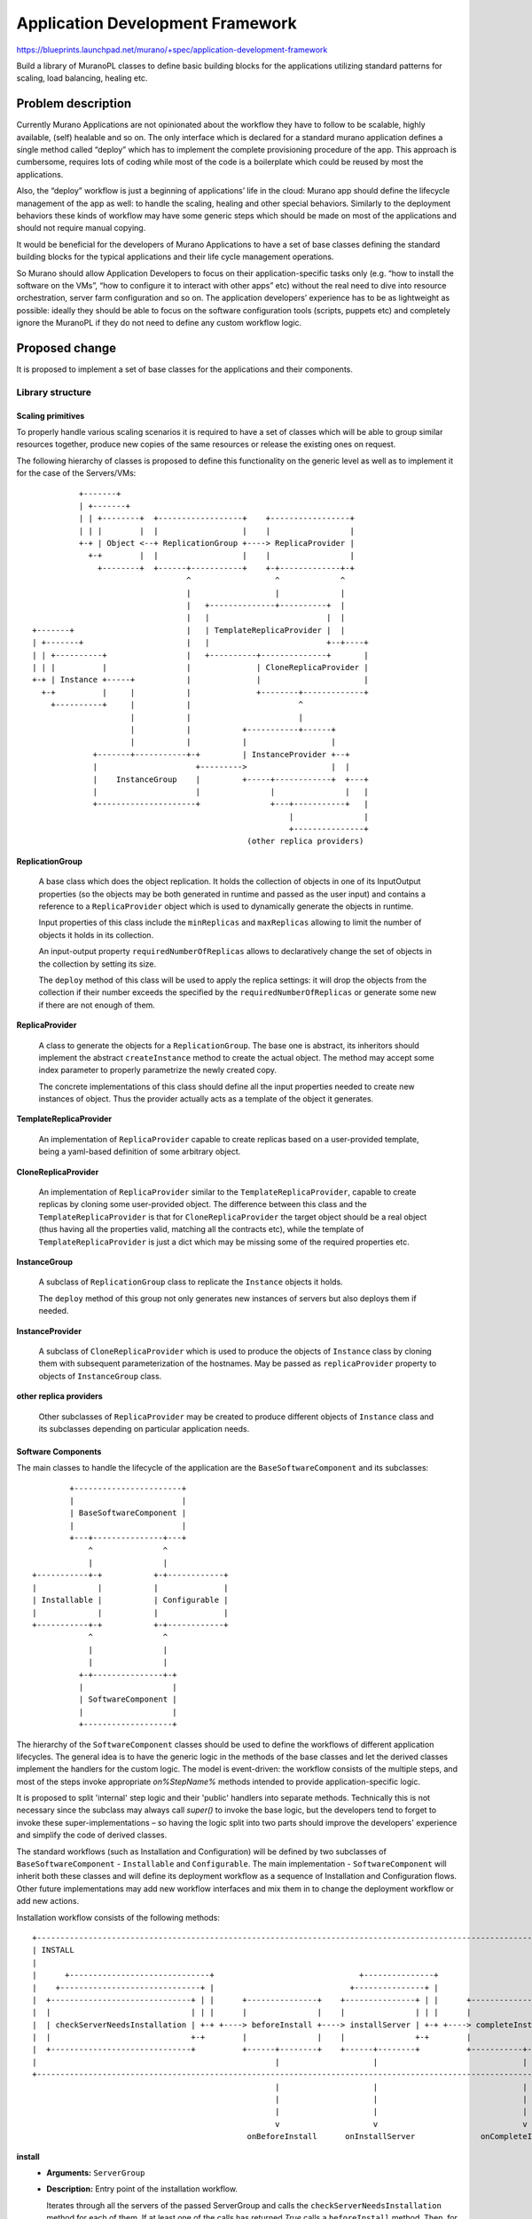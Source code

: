 ..
 This work is licensed under a Creative Commons Attribution 3.0 Unported
 License.

 http://creativecommons.org/licenses/by/3.0/legalcode

=================================
Application Development Framework
=================================

https://blueprints.launchpad.net/murano/+spec/application-development-framework

Build a library of MuranoPL classes to define basic building blocks for the
applications utilizing standard patterns for scaling, load balancing, healing
etc.


Problem description
===================

Currently Murano Applications are not opinionated about the workflow they have
to follow to be scalable, highly available, (self) healable and so on. The only
interface which is declared for a standard murano application defines a single
method called “deploy” which has to implement the complete provisioning
procedure of the app. This approach is cumbersome, requires lots of coding
while most of the code is a boilerplate which could be reused by most the
applications.

Also, the “deploy” workflow is just a beginning of applications’ life in the
cloud: Murano app should define the lifecycle management of the app as well: to
handle the scaling, healing and other special behaviors. Similarly to the
deployment behaviors these kinds of workflow may have some generic steps which
should be made on most of the applications and should not require manual
copying.

It would be beneficial for the developers of Murano Applications to have a set
of base classes defining the standard building blocks for the typical
applications and their life cycle management operations.

So Murano should allow Application Developers to focus on their
application-specific tasks only (e.g. “how to install the software on the
VMs”, “how to configure it to interact with other apps” etc) without the real
need to dive into resource orchestration, server farm configuration and so on.
The application developers’ experience has to be as lightweight as possible:
ideally they should be able to focus on the software configuration tools
(scripts, puppets etc) and completely ignore the MuranoPL if they do not need
to define any custom workflow logic.


Proposed change
===============

It is proposed to implement a set of base classes for the applications and
their components.

Library structure
-----------------

Scaling primitives
~~~~~~~~~~~~~~~~~~

To properly handle various scaling scenarios it is required to have a set of
classes which will be able to group similar resources together, produce new
copies of the same resources or release the existing ones on request.

The following hierarchy of classes is proposed to define this functionality on
the generic level as well as to implement it for the case of the Servers/VMs:


::

           +-------+
           | +-------+
           | | +--------+  +------------------+    +-----------------+
           | | |        |  |                  |    |                 |
           +-+ | Object <--+ ReplicationGroup +----> ReplicaProvider |
             +-+        |  |                  |    |                 |
               +--------+  +------+-----------+    +-+-------------+-+
                                  ^                  ^             ^
                                  |                  |             |
                                  |   +--------------+----------+  |
                                  |   |                         |  |
 +-------+                        |   | TemplateReplicaProvider |  |
 | +-------+                      |   |                         +--+----+
 | | +----------+                 |   +----------+--------------+       |
 | | |          |                 |              | CloneReplicaProvider |
 +-+ | Instance +-----+           |              |                      |
   +-+          |     |           |              +--------+-------------+
     +----------+     |           |                       ^
                      |           |                       |
                      |           |           +-----------+------+
                      |           |           |                  |
              +-------+-----------+-+         | InstanceProvider +--+
              |                     +--------->                  |  |
              |    InstanceGroup    |         +-----+------------+  +---+
              |                     |               |               |   |
              +---------------------+               +---+-----------+   |
                                                        |               |
                                                        +---------------+
                                               (other replica providers)




**ReplicationGroup**

    A base class which does the object replication. It holds the collection of
    objects in one of its InputOutput properties (so the objects may be both
    generated in runtime and passed as the user input) and contains a reference
    to a ``ReplicaProvider`` object which is used to dynamically generate the
    objects in runtime.

    Input properties of this class include the ``minReplicas`` and
    ``maxReplicas`` allowing to limit the number of objects it holds in its
    collection.

    An input-output property ``requiredNumberOfReplicas`` allows to
    declaratively change the set of objects in the collection by setting its
    size.

    The ``deploy`` method of this class will be used to apply the replica
    settings: it will drop the objects from the collection if their number
    exceeds the specified by the ``requiredNumberOfReplicas`` or generate some
    new if there are not enough of them.


**ReplicaProvider**

    A class to generate the objects for a ``ReplicationGroup``. The base one
    is abstract, its inheritors should implement the abstract
    ``createInstance`` method to create the actual object. The method may
    accept some index parameter to properly parametrize the newly created copy.

    The concrete implementations of this class should define all the input
    properties needed to create new instances of object. Thus the provider
    actually acts as a template of the object it generates.


**TemplateReplicaProvider**

    An implementation of ``ReplicaProvider`` capable to create replicas based
    on a user-provided template, being a yaml-based definition of some
    arbitrary object.


**CloneReplicaProvider**

    An implementation of ``ReplicaProvider`` similar to the
    ``TemplateReplicaProvider``, capable to create replicas by cloning some
    user-provided object. The difference between this class and the
    ``TemplateReplicaProvider`` is that for ``CloneReplicaProvider`` the target
    object should be a real object (thus having all the properties valid,
    matching all the contracts etc), while the template of
    ``TemplateReplicaProvider`` is just a dict which may be missing some of the
    required properties etc.


**InstanceGroup**

    A subclass of ``ReplicationGroup`` class to replicate the ``Instance``
    objects it holds.

    The ``deploy`` method of this group not only generates new instances of
    servers but also deploys them if needed.

**InstanceProvider**

    A subclass of ``CloneReplicaProvider`` which is used to produce the objects
    of ``Instance`` class by cloning them with subsequent parameterization of
    the hostnames. May be passed as ``replicaProvider`` property to objects of
    ``InstanceGroup`` class.

**other replica providers**

    Other subclasses of ``ReplicaProvider`` may be created to produce different
    objects of ``Instance`` class and its subclasses depending on particular
    application needs.


Software Components
~~~~~~~~~~~~~~~~~~~

The main classes to handle the lifecycle of the application are the
``BaseSoftwareComponent`` and its subclasses:

::

         +-----------------------+
         |                       |
         | BaseSoftwareComponent |
         |                       |
         +---+---------------+---+
             ^               ^
             |               |
 +-----------+-+           +-+------------+
 |             |           |              |
 | Installable |           | Configurable |
 |             |           |              |
 +-----------+-+           +-+------------+
             ^               ^
             |               |
             |               |
           +-+---------------+-+
           |                   |
           | SoftwareComponent |
           |                   |
           +-------------------+




The hierarchy of the ``SoftwareComponent`` classes should be used to define the
workflows of different application lifecycles. The general idea is to have the
generic logic in the methods of the base classes and let the derived classes
implement the handlers for the custom logic. The model is event-driven: the
workflow consists of the multiple steps, and most of the steps invoke
appropriate `on%StepName%` methods intended to provide application-specific
logic.

It is proposed to split 'internal' step logic and their 'public' handlers
into separate methods. Technically this is not necessary since the subclass may
always call `super()` to invoke the base logic, but the developers tend to
forget to invoke these super-implementations – so having the logic split into
two parts should improve the developers' experience and simplify the code of
derived classes.

The standard workflows (such as Installation and Configuration) will be defined
by two subclasses of ``BaseSoftwareComponent`` - ``Installable`` and
``Configurable``. The main implementation - ``SoftwareComponent`` will inherit
both these classes and will define its deployment workflow as a sequence of
Installation and Configuration flows. Other future implementations may add new
workflow interfaces and mix them in to change the deployment workflow or add
new actions.


Installation workflow consists of the following methods:

::

 +----------------------------------------------------------------------------------------------------------------------+
 | INSTALL                                                                                                              |
 |                                                                                                                      |
 |      +------------------------------+                               +---------------+                                |
 |    +------------------------------+ |                             +---------------+ |                                |
 |  +------------------------------+ | |      +---------------+    +---------------+ | |      +----------------------+  |
 |  |                              | | |      |               |    |               | | |      |                      |  |
 |  | checkServerNeedsInstallation | +-+ +----> beforeInstall +----> installServer | +-+ +----> completeInstallation |  |
 |  |                              +-+        |               |    |               +-+        |                      |  |
 |  +------------------------------+          +------+--------+    +------+--------+          +-----------+----------+  |
 |                                                   |                    |                               |             |
 +----------------------------------------------------------------------------------------------------------------------+
                                                     |                    |                               |
                                                     |                    |                               |
                                                     |                    |                               |
                                                     v                    v                               v
                                               onBeforeInstall      onInstallServer              onCompleteInstallation


**install**
    * **Arguments:** ``ServerGroup``
    * **Description:**
      Entry point of the installation workflow.

      Iterates through all the servers of the passed ServerGroup and calls the
      ``checkServerNeedsInstallation`` method for each of them. If at least one
      of the calls has returned `True` calls a ``beforeInstall`` method. Then,
      for each server which returned `True` as the result of the
      ``checkServerNeedsInstallation`` calls the ``installServer`` method to do
      the actual software installation.
      After the installation has been completed on all the servers and if at
      least one of the previous calls of ``checkServerNeedsInstallation``
      returned `True` the method runs the ``completeInstallation`` method.

      If all the calls to ``checkServerNeedsInstallation`` returned `False`
      this method concludes without calling any others.

**checkServerNeedsInstallation**
    * **Arguments:** ``Server``
    * **Description:** checks if the given server requires a (re)deployment of
      the software component. By default checks for the presence of attribute
      `installed_at_%serverId%` being set by the ``installServer`` method.

      May be overriden by subclasses to provide some better logic (e.g. the
      app developer may provide code to check if the given software is
      pre-installed on the image which was provisioned on the VM)

**beforeInstall**
    * **Arguments:** ``ServerGroup``
    * **Description:**
      Reports the beginning of installation process, resets an error counter of
      the current deployment to zero and calls the public event handler
      ``onBeforeInstall``.

**onBeforeInstall**
    * **Arguments:** ``ServerGroup``
    * **Description:** Public handler of the `beforeInstall` event. Empty in
      the base class, may be overriden in subclasses if some custom pre-install
      logic needs to be executed.

**installServer**
    * **Arguments:** ``Server``
    * **Description:** does the actual software deployment on a given server by
      calling an ``onInstallServer`` public event handler. If the installation
      completes successfully sets the `installed_at_%serverId%` attribute of
      the component's attribute storage to indicate that the software component
      was installed on that particular machine. If an exception was encountered
      during the invocation of ``onInstallServer`` the method will handle that
      exception, report a  warning and increment the error counter for the
      particular deployment.

**onInstallServer**
    * **Arguments:** ``Server``
    * **Description:** an event-handler method which is called by the
      ``installServer`` method when the actual software deployment is needed.
      Is  empty in the base class. The implementations should override it with
      custom logic to deploy the actual software bits.

**completeInstallation**
    * **Arguments:** ``ServerGroup``
    * **Description:** is executed after all the ``installServer`` methods were
      called. Checks for the number of errors reported during the installation:
      if it is greater than some pre-configurable threshold an exception is
      risen to interrupt the deployment workflow. Otherwise the method calls an
      ``onCompleteInstallation`` event handler and then reports a successful
      completion of the installation workflow.

**onCompleteInstallation**
    * **Arguments:** ``ServerGroup``
    * **Description:** an event-handler method which is called by the
      ``completeInstallation`` method when the component installation is about
      to be completed.

      Default implementation is empty. Inheritors may implement this method to
      add some final handling, reporting etc.


Configuration workflow consists of the following methods:

::

 +-------------------------------------------------------------------------------------------------------------------------+
 | CONFIGURATION                                                                                                           |
 |               +-------------------------------------+                                                                   |
 |               |                                     |                                                                   |
 |               |                             +------------------+       +-----------------+                              |
 |               |                           +------------------+ |     +-----------------+ |                              |
 |  +------------v--+   +--------------+   +------------------+ | |   +-----------------+ | |   +-----------------------+  |
 |  |               |   |              |   |                  | | |   |                 | | |   |                       |  |
 |  | checkNeedsRe\ +---> preConfigure +---> checkServerNeeds\| +-+---> configureServer | +-+---> completeConfiguration |  |
 |  | configuration |   |              |   | Reconfiguration  +-+     |                 +-+     |                       |  |
 |  +------------+--+   +------+-------+   +------------------+       +--------+--------+       +-----------+-----------+  |
 |               |             |                                               |                            |              |
 |               |             |                                               |                            |              |
 |          +----v---+         |                                               |                            |              |
 |          |        |         |                                               |                            |              |
 |          | getKey |         |                                               |                            |              |
 |          |        |         |                                               |                            |              |
 |          +--------+         |                                               |                            |              |
 |                             |                                               |                            |              |
 +-------------------------------------------------------------------------------------------------------------------------+
                               |                                               |                            |
                               |                                               |                            |
                               v                                               v                            v
                         onPreConfigure                                onConfigureServer          onCompleteConfiguration



**configure**
    * **Arguments:** ``ServerGroup``
    * **Description:**
      Entry point of the configuration workflow.

      Calls a ``checkNeedsReconfiguration`` method. If the call does not return
      `True` workflow exits without doing anything. Otherwise calls
      ``preConfigure`` method and then iterates through all the servers of
      the passed ServerGroup. For each server it calls
      ``checkServerNeedsReconfiguration`` method. If that call returns `True`
      then a ``configureServer`` is called for that server. At the end calls a
      ``completeConfiguration`` method if at least one call of
      ``configureServer`` was made.

**checkNeedsReconfiguration**
    * **Arguments:** ``ServerGroup``
    * **Description:** has to return `True` if the configuration (i.e. the
      values of input properties) of the component has been changed since it
      was last deployed on the given Server Group. Default implementation calls
      a ``getKey`` method and compares the returned result with a value of
      `configuration_of_%serverGroupId%` attribute. If the results do not match
      returns `True` otherwise `False`.

**getKey**
    * **Arguments:** None
    * **Description:** should return some values describing the configuration
      state of the component. This state is used to track the changes of the
      configuration by the ``checkNeedsReconfiguration`` method.

      Default implementation returns a synthetic value which gets updated on
      every environment redeployment. Thus the subsequent calls of the
      ``configure`` method on the same server group during the same deployment
      will not cause the reconfiguration, while the calls on the next
      deployment will reapply the configuration again.

      The inheritors may redefine this to include the actual values of the
      configuration properties, so the configuration is reapplied only if the
      appropriate input properties were changed.

**preConfigure**
    * **Arguments:** ``ServerGroup``
    * **Description:**
      Reports the beginning of configuration process, resets an error counter
      of the current configuration to zero and calls the public event handler
      ``onPreConfigure``. This method is called once per the server group and
      only if the changes in configuration are detected.

**onPreConfigure**
    * **Arguments:** ``ServerGroup``
    * **Description:**
      a public event-handler which is called by the ``preConfigure`` method
      when the (re)configuration of the component is required.

      Default implementation is empty. Inheritors my implement this method to
      set various kinds of cluster-wide states or output properties which may
      be of use at later stages of the workflow.

**checkServerNeedsReconfiguration**
    * **Arguments:** ``Server``
    * **Description:** is called to check if the particular server of the
      server group has to be reconfigured thus providing more precise control
      compared to cluster-wide ``checkNeedsReconfiguration``.

      Default implementation calls a ``getKey`` method and compares the
      returned result with a value of `configuration_of_%serverId%` attribute.
      If the results do not match returns `True` otherwise `False`.

      This method gets called only if the ``checkNeedsReconfiguration`` method
      returned `True` for the whole server group.

**configureServer**
    * **Arguments:** ``Server``
    * **Description:** does the actual software configuration on a given server
      by calling an ``onConfigureServer`` public event handler.
      If the configuration completes successfully calls the ``getKey`` method
      and sets the `configuration_of_%serverId%` attribute to resulting value
      thus saving the configuration applied to a given server.

      If an exception was encountered during the invocation of
      ``onConfigureServer`` the method will handle that exception, report a
      warning and increment the error counter for the particular deployment.

**onConfigureServer**
    * **Arguments:** ``Server``
    * **Description:** an event-handler method which is called by the
      ``configureServer`` method when the actual software configuration is
      needed. Is  empty in the base class. The implementations should override
      it with custom logic to apply the actual software configuration on a
      given server.

**completeConfiguration**
    * **Arguments:** ``ServerGroup``
    * **Description:** is executed after all the ``configureServer`` methods
      were called. Checks for the number of errors reported during the
      configuration: if it is greater than some pre-configurable threshold an
      exception is risen to interrupt the deployment workflow. Otherwise the
      method calls an ``onCompleteConfiguration`` event handler and then
      reports a successful completion of the configuration workflow.

**onCompleteConfiguration**
    * **Arguments:** ``ServerGroup``
    * **Description:** an event-handler method which is called by the
      ``completeConfiguration`` method when the component configuration was
      finished at all the servers.

      Default implementation is empty. Inheritors may implement this method to
      add some final handling, reporting etc.


Uninstallation workflow consists of the following methods:

::

 +-----------------------------------------------------------------------------------+
 | UNINSTALL                                                                         |
 |                                                                                   |
 |                                +----------------+                                 |
 |                             +-----------------+ |                                 |
 |  +-----------------+      +-----------------+ | |      +------------------------+ |
 |  |                 |      |                 | | |      |                        | |
 |  | beforeUninstall +------> uninstallServer | +-+------> completeUninstallation | |
 |  |                 |      |                 +-+        |                        | |
 |  +-------+---------+      +--------+--------+          +-----------+------------+ |
 |          |                         |                               |              |
 |          |                         |                               |              |
 +-----------------------------------------------------------------------------------+
            |                         |                               |
            v                         v                               v
    onBeforeUninstall          onUninstallServer           onCompleteUninstallation


**uninstall**
    * **Arguments:** ``ServerGroup``
    * **Description:**
      Entry point of the uninstallation workflow.

      Iterates through all the servers of the passed ServerGroup, for each of
      them checks the presence of the `installed_at_%serverId%` attribute.
      If at least one attribute is present calls a ``beforeUninstall`` method
      once, and then calls an ``uninstallServer`` method for each server which
      has the attribute. If at least one method was called, calls an
      ``afterUninstall`` method at the end.

**beforeUninstall**
    * **Arguments:** ``ServerGroup``
    * **Description:** reports the beginning of uninstalling process and then
      calls an ``onBeforeUninstall`` public event handler.

**onBeforeUninstall**
    * **Arguments:** ``ServerGroup``
    * **Description:** Public handler of the `beforeUninstall` event. Empty in
      the base class, may be overriden in subclasses if some custom pre
      uninstall logic needs to be executed.

**uninstallServer**
    * **Arguments:** ``Server``
    * **Description:** does the actual software removal on a given server by
      calling an ``onUninstallServer`` public event handler. If the removal
      completes successfully clear the `installed_at_%serverId%` attribute of
      the component's attribute storage to indicate that the software component
      is no longer installed on that particular machine.
      If an exception was encountered during the invocation of
      ``onUninstallServer`` the method will handle that exception, report a
      warning and increment the error counter for the particular deployment.

**onUninstallServer**
    * **Arguments:** ``Server``
    * **Description:** an event-handler method which is called by the
      ``uninstallServer`` method when the actual software removal is needed.
      Is  empty in the base class. The implementations should override it with
      custom logic to uninstall the actual software bits.

**completeUninstallation**
    * **Arguments:** ``ServerGroup``
    * **Description:** is executed after all the ``uninstallServer`` methods
      were called. Checks for the number of errors reported during the
      uninstalling: if it is greater than some pre-configurable threshold an
      exception is risen to interrupt the uninstalling workflow. Otherwise the
      method calls an ``onCompleteUninstallation`` event handler and then
      reports a successful completion of the uninstalling workflow.

**onCompleteUninstallation**
    * **Arguments:** ``ServerGroup``
    * **Description:** an event-handler method which is called by the
      ``completeUninstallation`` method when the component removal is done on
      all the servers.

      Default implementation is empty. Inheritors may implement this method to
      add some final handling, reporting etc.


Alternatives
------------

The only alternative is to let application developers to write their own code
for these common tasks. We don't completely drop this alternative, since the
developers are not forced to use the framework and may still continue having
the applications which do not inherit its base classes.

Data model impact
-----------------

None

REST API impact
---------------

None


Versioning impact
-----------------

The first implementation of this spec will utilize the existing version of the
core library. Subsequent ones - redefining the hierarchy of base resource
classes - will need to increment the major version of the core library.

Other end user impact
---------------------

End users should not notice the difference between apps written using the
proposed framework and regular ones.


Deployer impact
---------------

The Framework's library package should be deployed in the target catalog for
other applications to use it.


Developer impact
----------------

This is all about simplifying the life of application developer. Developers
will have to learn the classes and patterns to utilize the benefits of the
framework.

Murano-dashboard / Horizon impact
---------------------------------

None

Implementation
==============

Assignee(s)
-----------

Primary assignee:
  ativelkov

Other contributors:
    tbd

Work Items
----------

* Implement the base ``Server`` class and a stub for its core-library-compatible
  inheritor.

* Implement scalable primitives (ReplicationGroup, ReplicaProvider and their
  inheritors)

* Implement a Event/Notification layer in MuranoPL

* Implement ``SoftwareComponent`` class with its standard
  Install/Configure/Uninstall workflows.

* Implement base application classes binding ``SoftwareComponent`` objects to
  ``ReplicationGroup`` objects producing Servers.

Dependencies
============

None

Testing
=======

All the new MuranoPL classes should be covered by test-runner based tests.

Documentation Impact
====================

The framework should be well documented so the package developers have a
reliable and up-to-date source of information.

References
==========

None
